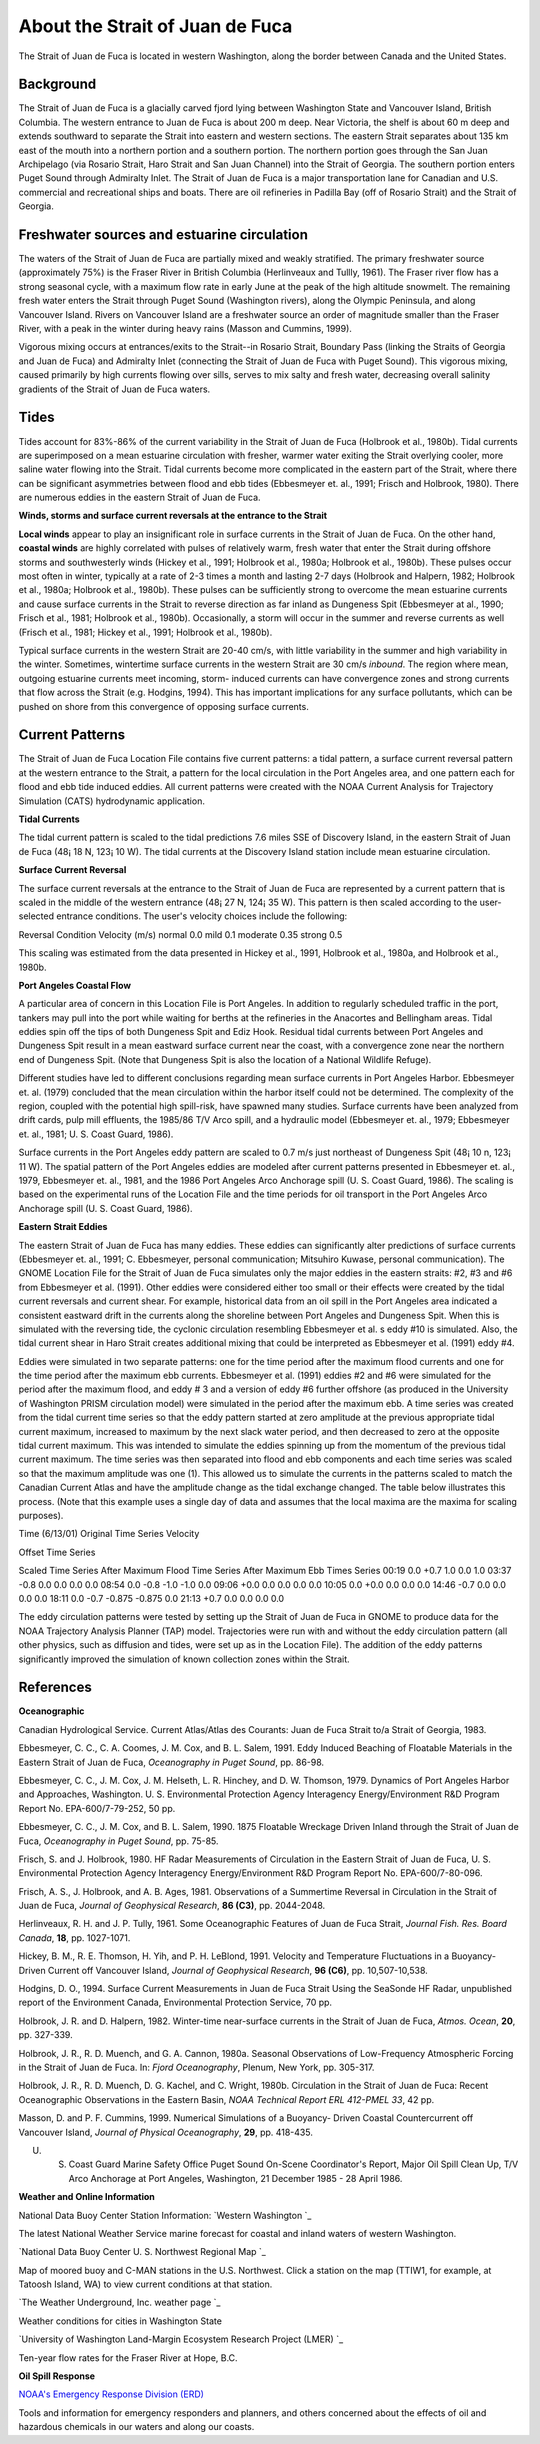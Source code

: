 .. keywords
   Strait, Juan de Fuca, Vancouver, Washington, location

About the Strait of Juan de Fuca
^^^^^^^^^^^^^^^^^^^^^^^^^^^^^^^^^^^^^^^^^^^

The Strait of Juan de Fuca is located in western Washington, along the border between Canada and the United States.


Background
======================================

The Strait of Juan de Fuca is a glacially carved fjord lying between Washington State and Vancouver Island, British Columbia. The western entrance to Juan de Fuca is about 200 m deep. Near Victoria, the shelf is about 60 m deep and extends southward to separate the Strait into eastern and western sections.
The eastern Strait separates about 135 km east of the mouth into a northern portion and a southern portion. The northern portion goes through the San Juan Archipelago (via Rosario Strait, Haro Strait and San Juan Channel) into the Strait of Georgia. The southern portion enters Puget Sound through Admiralty Inlet. The Strait of Juan de Fuca is a major transportation lane for Canadian and U.S. commercial and recreational ships and boats. There are oil refineries in Padilla Bay (off of Rosario Strait) and the Strait of Georgia.


Freshwater sources and estuarine circulation
=====================================================

The waters of the Strait of Juan de Fuca are partially mixed and weakly stratified. The primary freshwater source (approximately 75%) is the Fraser River in British Columbia (Herlinveaux and Tullly, 1961). The Fraser river flow has a strong seasonal cycle, with a maximum flow rate in early June at the peak of the high altitude snowmelt. The remaining fresh water enters the Strait through Puget Sound (Washington rivers), along the Olympic Peninsula, and along Vancouver Island. Rivers on Vancouver Island are a freshwater source an order of magnitude smaller than the Fraser River, with a peak in the winter during heavy rains (Masson and Cummins, 1999).

Vigorous mixing occurs at entrances/exits to the Strait--in Rosario Strait, Boundary Pass (linking the Straits of Georgia and Juan de Fuca) and Admiralty Inlet (connecting the Strait of Juan de Fuca with Puget Sound). This vigorous mixing, caused primarily by high currents flowing over sills, serves to mix salty and fresh water, decreasing overall salinity gradients of the Strait of Juan de Fuca waters.

Tides
======================

Tides account for 83%-86% of the current variability in the Strait of Juan de Fuca (Holbrook et al., 1980b). Tidal currents are superimposed on a mean estuarine circulation with fresher, warmer water exiting the Strait overlying cooler, more saline water flowing into the Strait. Tidal currents become more complicated in the eastern part of the Strait, where there can be significant asymmetries between flood and ebb tides (Ebbesmeyer et. al., 1991; Frisch and Holbrook, 1980). There are numerous eddies in the eastern Strait of Juan de Fuca.

**Winds, storms and surface current reversals at the entrance to the Strait**

**Local winds** appear to play an insignificant role in surface currents in the Strait of Juan de Fuca. On the other hand, **coastal winds** are highly correlated with pulses of relatively warm, fresh water that enter the Strait during offshore storms and southwesterly winds (Hickey et al., 1991; Holbrook et al., 1980a; Holbrook et al., 1980b). These pulses occur most often in winter, typically at a rate of 2-3 times a month and lasting 2-7 days (Holbrook and Halpern, 1982; Holbrook et al., 1980a; Holbrook et al., 1980b). These pulses can be sufficiently strong to overcome the mean estuarine currents and cause surface currents in the Strait to reverse direction as far inland as Dungeness Spit (Ebbesmeyer at al., 1990; Frisch et al., 1981; Holbrook et al., 1980b). Occasionally, a storm will occur in the summer and reverse currents as well (Frisch et al., 1981; Hickey et al., 1991; Holbrook et al., 1980b).

Typical surface currents in the western Strait are 20-40 cm/s, with little variability in the summer and high variability in the winter. Sometimes, wintertime surface currents in the western Strait are 30 cm/s *inbound*. The region where mean, outgoing estuarine currents meet incoming, storm- induced currents can have convergence zones and strong currents that flow across the Strait (e.g. Hodgins, 1994). This has important implications for any surface pollutants, which can be pushed on shore from this convergence of opposing surface currents.


Current Patterns
=================================

The Strait of Juan de Fuca Location File contains five current patterns: a tidal pattern, a surface current reversal pattern at the western entrance to the Strait, a pattern for the local circulation in the Port Angeles area, and one pattern each for flood and ebb tide induced eddies. All current patterns were created with the NOAA Current Analysis for Trajectory Simulation (CATS) hydrodynamic application.


**Tidal Currents**

The tidal current pattern is scaled to the tidal predictions 7.6 miles SSE of Discovery Island, in the eastern Strait of Juan de Fuca (48¡ 18 N, 123¡ 10 W). The tidal currents at the Discovery Island station include mean estuarine circulation. 


**Surface Current Reversal**

The surface current reversals at the entrance to the Strait of Juan de Fuca are represented by a current pattern that is scaled in the middle of the western entrance (48¡ 27 N, 124¡ 35 W). This pattern is then scaled according to the user-selected entrance conditions. The user's velocity choices include the following:

Reversal Condition
Velocity (m/s)
normal
0.0
mild
0.1
moderate
0.35
strong
0.5

This scaling was estimated from the data presented in Hickey et al., 1991, Holbrook et al., 1980a, and Holbrook et al., 1980b.


**Port Angeles Coastal Flow**

A particular area of concern in this Location File is Port Angeles. In addition to regularly scheduled traffic in the port, tankers may pull into the port while waiting for berths at the refineries in the Anacortes and Bellingham areas. Tidal eddies spin off the tips of both Dungeness Spit and Ediz Hook. Residual tidal currents between Port Angeles and Dungeness Spit result in a mean eastward surface current near the coast, with a convergence zone near the northern end of Dungeness Spit. (Note that Dungeness Spit is also the location of a National Wildlife Refuge).

Different studies have led to different conclusions regarding mean surface currents in Port Angeles Harbor. Ebbesmeyer et. al. (1979) concluded that the mean circulation within the harbor itself could not be determined. The complexity of the region, coupled with the potential high spill-risk, have spawned many studies. Surface currents have been analyzed from drift cards, pulp mill effluents, the 1985/86 T/V Arco spill, and a hydraulic model (Ebbesmeyer et. al., 1979; Ebbesmeyer et. al., 1981; U. S. Coast Guard, 1986).

Surface currents in the Port Angeles eddy pattern are scaled to 0.7 m/s just northeast of Dungeness Spit (48¡ 10 n, 123¡ 11 W). The spatial pattern of the Port Angeles eddies are modeled after current patterns presented in Ebbesmeyer et. al., 1979, Ebbesmeyer et. al., 1981, and the 1986 Port Angeles Arco Anchorage spill (U. S. Coast Guard, 1986). The scaling is based on the experimental runs of the Location File and the time periods for oil transport in the Port Angeles Arco Anchorage spill (U. S. Coast Guard, 1986).


**Eastern Strait Eddies**

The eastern Strait of Juan de Fuca has many eddies. These eddies can significantly alter predictions of surface currents (Ebbesmeyer et. al., 1991; C. Ebbesmeyer, personal communication; Mitsuhiro Kuwase, personal communication). The GNOME Location File for the Strait of Juan de Fuca simulates only the major eddies in the eastern straits: #2, #3 and #6 from Ebbesmeyer et al. (1991). Other eddies were considered either too small or their effects were created by the tidal current reversals and current shear. For example, historical data from an oil spill in the Port Angeles area indicated a consistent eastward drift in the currents along the shoreline between Port Angeles and Dungeness Spit. When this is simulated with the reversing tide, the cyclonic circulation resembling Ebbesmeyer et al. s eddy #10 is simulated. Also, the tidal current shear in Haro Strait creates additional mixing that could be interpreted as Ebbesmeyer et al. (1991) eddy #4.

Eddies were simulated in two separate patterns: one for the time period after the maximum flood currents and one for the time period after the maximum ebb currents. Ebbesmeyer et al. (1991) eddies #2 and #6 were simulated for the period after the maximum flood, and eddy # 3 and a version of eddy #6 further offshore (as produced in the University of Washington PRISM circulation model) were simulated in the period after the maximum ebb. A time series was created from the tidal current time series so that the eddy pattern started at zero amplitude at the previous appropriate tidal current maximum, increased to maximum by the next slack water period, and then decreased to zero at the opposite tidal current maximum. This was intended to simulate the eddies spinning up from the momentum of the previous tidal current maximum. The time series was then separated into flood and ebb components and each time series was scaled so that the maximum amplitude was one (1). This allowed us to simulate the currents in the patterns scaled to match the Canadian Current Atlas and have the amplitude change as the tidal exchange changed.
The table below illustrates this process. (Note that this example uses a single day of data and assumes that the local maxima are the maxima for scaling purposes).


Time (6/13/01)
Original Time Series Velocity

Offset Time Series

Scaled Time Series
After Maximum Flood
Time Series
After Maximum Ebb
Times Series
00:19
0.0
+0.7
1.0
0.0
1.0
03:37
-0.8
0.0
0.0
0.0
0.0
08:54
0.0
-0.8
-1.0
-1.0
0.0
09:06
+0.0
0.0
0.0
0.0
0.0
10:05
0.0
+0.0
0.0
0.0
0.0
14:46
-0.7
0.0
0.0
0.0
0.0
18:11
0.0
-0.7
-0.875
-0.875
0.0
21:13
+0.7
0.0
0.0
0.0
0.0

The eddy circulation patterns were tested by setting up the Strait of Juan de Fuca in GNOME to produce data for the NOAA Trajectory Analysis Planner (TAP) model. Trajectories were run with and without the eddy circulation pattern (all other physics, such as diffusion and tides, were set up as in the Location File). The addition of the eddy patterns significantly improved the simulation of known collection zones within the Strait.


References
=============================================

**Oceanographic**

Canadian Hydrological Service. Current Atlas/Atlas des Courants: Juan de Fuca Strait to/a Strait of Georgia, 1983.

Ebbesmeyer, C. C., C. A. Coomes, J. M. Cox, and B. L. Salem, 1991. Eddy Induced Beaching of Floatable Materials in the Eastern Strait of Juan de Fuca, *Oceanography in Puget Sound*, pp. 86-98.

Ebbesmeyer, C. C., J. M. Cox, J. M. Helseth, L. R. Hinchey, and D. W. Thomson, 1979. Dynamics of Port Angeles Harbor and Approaches, Washington. U. S. Environmental Protection Agency Interagency Energy/Environment R&D Program Report No. EPA-600/7-79-252, 50 pp.

Ebbesmeyer, C. C., J. M. Cox, and B. L. Salem, 1990. 1875 Floatable Wreckage Driven Inland through the Strait of Juan de Fuca, *Oceanography in Puget Sound*, pp. 75-85.

Frisch, S. and J. Holbrook, 1980. HF Radar Measurements of Circulation in the Eastern Strait of Juan de Fuca, U. S. Environmental Protection Agency Interagency Energy/Environment R&D Program Report No. EPA-600/7-80-096.

Frisch, A. S., J. Holbrook, and A. B. Ages, 1981. Observations of a Summertime Reversal in Circulation in the Strait of Juan de Fuca, *Journal of Geophysical Research*, **86 (C3)**, pp. 2044-2048.

Herlinveaux, R. H. and J. P. Tully, 1961. Some Oceanographic Features of Juan de Fuca Strait, *Journal Fish. Res. Board Canada*, **18**, pp. 1027-1071.

Hickey, B. M., R. E. Thomson, H. Yih, and P. H. LeBlond, 1991. Velocity and Temperature Fluctuations in a Buoyancy-Driven Current off Vancouver Island, *Journal of Geophysical Research*, **96 (C6)**, pp. 10,507-10,538.

Hodgins, D. O., 1994. Surface Current Measurements in Juan de Fuca Strait Using the SeaSonde HF Radar, unpublished report of the Environment Canada, Environmental Protection Service, 70 pp.

Holbrook, J. R. and D. Halpern, 1982. Winter-time near-surface currents in the Strait of Juan de Fuca, *Atmos. Ocean*, **20**, pp. 327-339.

Holbrook, J. R., R. D. Muench, and G. A. Cannon, 1980a. Seasonal Observations of Low-Frequency Atmospheric Forcing in the Strait of Juan de Fuca. In: *Fjord Oceanography*, Plenum, New York, pp. 305-317.

Holbrook, J. R., R. D. Muench, D. G. Kachel, and C. Wright, 1980b. Circulation in the Strait of Juan de Fuca: Recent Oceanographic Observations in the Eastern Basin, *NOAA Technical Report ERL 412-PMEL 33*, 42 pp.

Masson, D. and P. F. Cummins, 1999. Numerical Simulations of a Buoyancy- Driven Coastal Countercurrent off Vancouver Island, *Journal of Physical Oceanography*, **29**, pp. 418-435.

U. S. Coast Guard Marine Safety Office Puget Sound On-Scene Coordinator's Report, Major Oil Spill Clean Up, T/V Arco Anchorage at Port Angeles, Washington, 21 December 1985 - 28 April 1986.

**Weather and Online Information**


.. _Western Washington: http://www.ndbc.noaa.gov/data/Forecasts/FZUS56.KSEW.html
National Data Buoy Center Station Information: `Western Washington `_

The latest National Weather Service marine forecast for coastal and inland waters of western Washington.


.. _National Data Buoy Center U. S. Northwest Regional Map: http://www.ndbc.noaa.gov/maps/Northwest.shtml
`National Data Buoy Center U. S. Northwest Regional Map `_

Map of moored buoy and C-MAN stations in the U.S. Northwest. Click a station on the map (TTIW1, for example, at Tatoosh Island, WA) to view current conditions at that station.


.. _The Weather Underground, Inc. weather page: http://www.wunderground.com/US/WA/
`The Weather Underground, Inc. weather page `_

Weather conditions for cities in Washington State


.. _University of Washington Land-Margin Ecosystem Research Project (LMER): http://depts.washington.edu/cretmweb/frasflow.html
`University of Washington Land-Margin Ecosystem Research Project (LMER) `_

Ten-year flow rates for the Fraser River at Hope, B.C.


**Oil Spill Response**

.. _NOAA's Emergency Response Division (ERD): http://response.restoration.noaa.gov
`NOAA's Emergency Response Division (ERD)`_

Tools and information for emergency responders and planners, and others concerned about the effects of oil and hazardous chemicals in our waters and along our coasts.
